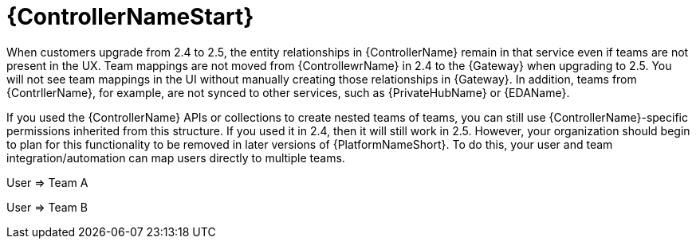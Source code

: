 :_mod-docs-content-type: REFERENCE

[id="ref-upgrade-2.4-2.5-controller"]

= {ControllerNameStart}

When customers upgrade from 2.4 to 2.5, the entity relationships in {ControllerName} remain in that service even if teams are not present in the UX.  
Team mappings are not moved from {ControllewrName} in 2.4 to the {Gateway} when upgrading to 2.5. You will not see team mappings in the UI without manually creating those relationships in {Gateway}. 
In addition, teams from {ContrllerName}, for example, are not synced to other services, such as {PrivateHubName} or {EDAName}.

If you used the {ControllerName} APIs or collections to create nested teams of teams, you can still use {ControllerName}-specific permissions inherited from this structure.  
If you used it in 2.4, then it will still work in 2.5. 
However, your organization should begin to plan for this functionality to be removed in later versions of {PlatformNameShort}.  
To do this, your user and team integration/automation can map users directly to multiple teams.

User &#8658; Team A

User &#8658; Team B


